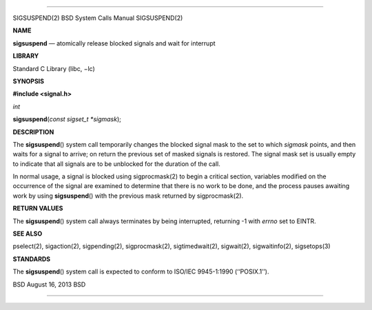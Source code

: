 --------------

SIGSUSPEND(2) BSD System Calls Manual SIGSUSPEND(2)

**NAME**

**sigsuspend** — atomically release blocked signals and wait for
interrupt

**LIBRARY**

Standard C Library (libc, −lc)

**SYNOPSIS**

**#include <signal.h>**

*int*

**sigsuspend**\ (*const sigset_t *sigmask*);

**DESCRIPTION**

The **sigsuspend**\ () system call temporarily changes the blocked
signal mask to the set to which *sigmask* points, and then waits for a
signal to arrive; on return the previous set of masked signals is
restored. The signal mask set is usually empty to indicate that all
signals are to be unblocked for the duration of the call.

In normal usage, a signal is blocked using sigprocmask(2) to begin a
critical section, variables modified on the occurrence of the signal are
examined to determine that there is no work to be done, and the process
pauses awaiting work by using **sigsuspend**\ () with the previous mask
returned by sigprocmask(2).

**RETURN VALUES**

The **sigsuspend**\ () system call always terminates by being
interrupted, returning -1 with *errno* set to EINTR.

**SEE ALSO**

pselect(2), sigaction(2), sigpending(2), sigprocmask(2),
sigtimedwait(2), sigwait(2), sigwaitinfo(2), sigsetops(3)

**STANDARDS**

The **sigsuspend**\ () system call is expected to conform to ISO/IEC
9945-1:1990 (‘‘POSIX.1’’).

BSD August 16, 2013 BSD

--------------
